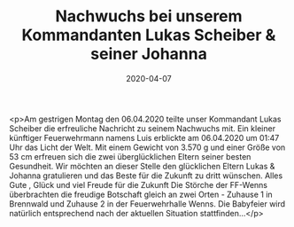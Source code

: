 #+TITLE: Nachwuchs bei unserem Kommandanten Lukas Scheiber & seiner Johanna
#+DATE: 2020-04-07
#+FACEBOOK_URL: https://facebook.com/ffwenns/posts/3732927783448986

<p>Am gestrigen Montag den 06.04.2020 teilte unser Kommandant Lukas Scheiber die erfreuliche Nachricht zu seinem Nachwuchs mit. Ein kleiner künftiger Feuerwehrmann namens Luis erblickte am 06.04.2020 um 01:47 Uhr das Licht der Welt. Mit einem Gewicht von 3.570 g und einer Größe von 53 cm erfreuen sich die zwei überglücklichen Eltern seiner besten Gesundheit. Wir möchten an dieser Stelle den glücklichen Eltern Lukas & Johanna gratulieren und das Beste für die Zukunft zu dritt wünschen. Alles Gute , Glück und viel Freude für die Zukunft 
Die Störche der FF-Wenns überbrachten die freudige Botschaft gleich an zwei Orten - Zuhause 1 in Brennwald und Zuhause 2 in der Feuerwehrhalle Wenns.
Die Babyfeier wird natürlich entsprechend nach der aktuellen Situation stattfinden...</p>
